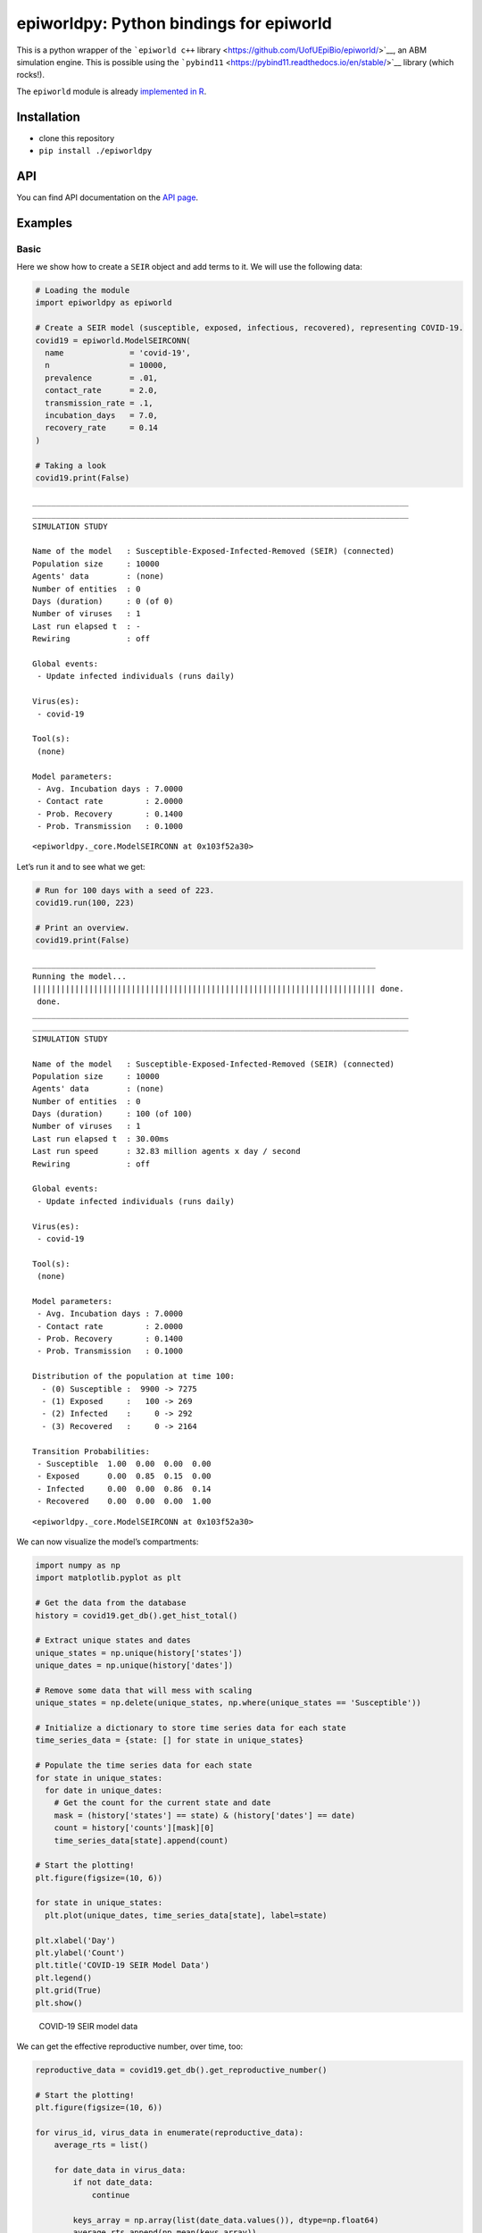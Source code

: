 ========================================
epiworldpy: Python bindings for epiworld
========================================

.. container:: float

   |Pip Build|

This is a python wrapper of the ```epiworld c++``
library <https://github.com/UofUEpiBio/epiworld/>`__, an ABM simulation
engine. This is possible using the
```pybind11`` <https://pybind11.readthedocs.io/en/stable/>`__ library
(which rocks!).

The ``epiworld`` module is already `implemented in
R <https://github.com/UofUEpiBio/epiworldR>`__.

Installation
============

-  clone this repository
-  ``pip install ./epiworldpy``

API
===

You can find API documentation on the `API page <./api.html>`__.

Examples
========

Basic
-----

Here we show how to create a ``SEIR`` object and add terms to it. We
will use the following data:

.. container:: cell

   .. code:: python

      # Loading the module
      import epiworldpy as epiworld

      # Create a SEIR model (susceptible, exposed, infectious, recovered), representing COVID-19.
      covid19 = epiworld.ModelSEIRCONN(
        name              = 'covid-19',
        n                 = 10000,
        prevalence        = .01,
        contact_rate      = 2.0,
        transmission_rate = .1,
        incubation_days   = 7.0,
        recovery_rate     = 0.14
      )

      # Taking a look
      covid19.print(False)

   .. container:: cell-output cell-output-stdout

      ::

         ________________________________________________________________________________
         ________________________________________________________________________________
         SIMULATION STUDY

         Name of the model   : Susceptible-Exposed-Infected-Removed (SEIR) (connected)
         Population size     : 10000
         Agents' data        : (none)
         Number of entities  : 0
         Days (duration)     : 0 (of 0)
         Number of viruses   : 1
         Last run elapsed t  : -
         Rewiring            : off

         Global events:
          - Update infected individuals (runs daily)

         Virus(es):
          - covid-19

         Tool(s):
          (none)

         Model parameters:
          - Avg. Incubation days : 7.0000
          - Contact rate         : 2.0000
          - Prob. Recovery       : 0.1400
          - Prob. Transmission   : 0.1000

   .. container:: cell-output cell-output-display

      ::

         <epiworldpy._core.ModelSEIRCONN at 0x103f52a30>

Let’s run it and to see what we get:

.. container:: cell

   .. code:: python

      # Run for 100 days with a seed of 223.
      covid19.run(100, 223)

      # Print an overview.
      covid19.print(False)

   .. container:: cell-output cell-output-stdout

      ::

         _________________________________________________________________________
         Running the model...
         ||||||||||||||||||||||||||||||||||||||||||||||||||||||||||||||||||||||||| done.
          done.
         ________________________________________________________________________________
         ________________________________________________________________________________
         SIMULATION STUDY

         Name of the model   : Susceptible-Exposed-Infected-Removed (SEIR) (connected)
         Population size     : 10000
         Agents' data        : (none)
         Number of entities  : 0
         Days (duration)     : 100 (of 100)
         Number of viruses   : 1
         Last run elapsed t  : 30.00ms
         Last run speed      : 32.83 million agents x day / second
         Rewiring            : off

         Global events:
          - Update infected individuals (runs daily)

         Virus(es):
          - covid-19

         Tool(s):
          (none)

         Model parameters:
          - Avg. Incubation days : 7.0000
          - Contact rate         : 2.0000
          - Prob. Recovery       : 0.1400
          - Prob. Transmission   : 0.1000

         Distribution of the population at time 100:
           - (0) Susceptible :  9900 -> 7275
           - (1) Exposed     :   100 -> 269
           - (2) Infected    :     0 -> 292
           - (3) Recovered   :     0 -> 2164

         Transition Probabilities:
          - Susceptible  1.00  0.00  0.00  0.00
          - Exposed      0.00  0.85  0.15  0.00
          - Infected     0.00  0.00  0.86  0.14
          - Recovered    0.00  0.00  0.00  1.00

   .. container:: cell-output cell-output-display

      ::

         <epiworldpy._core.ModelSEIRCONN at 0x103f52a30>

We can now visualize the model’s compartments:

.. container:: cell

   .. code:: python

      import numpy as np
      import matplotlib.pyplot as plt

      # Get the data from the database
      history = covid19.get_db().get_hist_total()

      # Extract unique states and dates
      unique_states = np.unique(history['states'])
      unique_dates = np.unique(history['dates'])

      # Remove some data that will mess with scaling
      unique_states = np.delete(unique_states, np.where(unique_states == 'Susceptible'))

      # Initialize a dictionary to store time series data for each state
      time_series_data = {state: [] for state in unique_states}

      # Populate the time series data for each state
      for state in unique_states:
        for date in unique_dates:
          # Get the count for the current state and date
          mask = (history['states'] == state) & (history['dates'] == date)
          count = history['counts'][mask][0]
          time_series_data[state].append(count)

      # Start the plotting!
      plt.figure(figsize=(10, 6))

      for state in unique_states:
        plt.plot(unique_dates, time_series_data[state], label=state)

      plt.xlabel('Day')
      plt.ylabel('Count')
      plt.title('COVID-19 SEIR Model Data')
      plt.legend()
      plt.grid(True)
      plt.show()

   .. container:: cell-output cell-output-display

      .. figure::
         README_files/figure-rst/series-visualization-output-1.png
         name: series-visualization
         :alt: COVID-19 SEIR model data

         COVID-19 SEIR model data

We can get the effective reproductive number, over time, too:

.. container:: cell

   .. code:: python

      reproductive_data = covid19.get_db().get_reproductive_number()

      # Start the plotting!
      plt.figure(figsize=(10, 6))

      for virus_id, virus_data in enumerate(reproductive_data):
          average_rts = list()
          
          for date_data in virus_data:
              if not date_data:
                  continue

              keys_array = np.array(list(date_data.values()), dtype=np.float64)
              average_rts.append(np.mean(keys_array))

          plt.plot(range(0, len(virus_data)-1), average_rts, label=f"Virus {virus_id}")

      plt.xlabel('Date')
      plt.ylabel('Effective Reproductive Rate')
      plt.title('COVID-19 SEIR Model Effective Reproductive Rate')
      plt.legend()
      plt.grid(True)
      plt.show()

   .. container:: cell-output cell-output-display

      .. figure:: README_files/figure-rst/rt-visualization-output-1.png
         name: rt-visualization
         :alt: COVID-19 SEIR model effective reproductive number

         COVID-19 SEIR model effective reproductive number

Let’s do the same for generation time:

.. container:: cell

   .. code:: python

      from collections import defaultdict

      generation_time = covid19.get_db().get_generation_time()
      agents = generation_time['agents']
      viruses = generation_time['viruses']
      times = generation_time['times']
      gentimes = generation_time['gentimes']

      # Data formatting
      unique_viruses = np.unique(viruses)
      data = defaultdict(lambda: defaultdict(list))

      for agent, virus, time, gentime in zip(agents, viruses, times, gentimes):
          data[virus][time].append(gentime)

      average_data = {virus: {} for virus in unique_viruses}

      for virus, time_dict in data.items():
          for time, gentime_list in time_dict.items():
              average_data[virus][time] = np.mean(gentime_list)

      # Plotting
      plt.figure(figsize=(10, 6))
      for virus, time_dict in average_data.items():
          times = sorted(time_dict.keys())
          gentimes = [time_dict[time] for time in times]
          plt.plot(times, gentimes, label=f'Virus {virus}')

      plt.xlabel('Date')
      plt.ylabel('Generation Time')
      plt.title('COVID-19 SEIR Model Generation Time')
      plt.legend()
      plt.grid(True)
      plt.show()

   .. container:: cell-output cell-output-display

      .. figure::
         README_files/figure-rst/gentime-visualization-output-1.png
         name: gentime-visualization
         :alt: COVID-19 SEIR model generation time

         COVID-19 SEIR model generation time

Epiworld records agent-agent interactions, and we can graph those too.
In the below example, we only track all cases stemming from a specific
index case, despite the model having a prevalence of 0.01.

.. container:: cell
   :name: contact-visualization

   .. code:: python

      import networkx as nx
      from matplotlib.animation import FuncAnimation

      transmissions = covid19.get_db().get_transmissions()
      start = transmissions['source_exposure_dates']
      end = transmissions['dates']
      source = transmissions['sources']
      target = transmissions['targets']
      days = max(end)

      graph = nx.Graph()
      fig, ax = plt.subplots(figsize=(6,4))

      # Animation function
      to_track = { source[0] }
      def update(frame):
          ax.clear()
          
          agents_involved_today = set()
          agents_relationships_we_care_about = []
          
          # Get only the agents involved in the current frame.
          for i in range(len(start)):
              if start[i] <= frame <= end[i]:
                  agents_involved_today.add((source[i], target[i]))

          # Get only today's agents who have some connection to agents
          # we've seen before.
          for agent in agents_involved_today:
              if agent[0] in to_track or agent[1] in to_track:
                  to_track.add(agent[0])
                  to_track.add(agent[1])
                  graph.add_edge(agent[0], agent[1])

          # Lay and space them out.
          pos = nx.kamada_kawai_layout(graph)

          options = {
              "with_labels": True,
              "node_size": 300,
              "font_size": 6,
              "node_color": "white",
              "edgecolors": "white",
              "linewidths": 1,
              "width": 1,
          }

          # Graph!
          nx.draw_networkx(graph, pos, **options)
          ax.set_title(f"COVID-19 SEIR Model Agent Contact (Day {frame})")

      ani = FuncAnimation(fig, update, frames=int(days/3), interval=200, repeat=False)
      plt.show()

.. raw:: html

   <!-- I couldn't figure out a way to get Quarto to do animations correctly so we're
     hardcoding a GIF. -->

.. figure::
   README_files/figure-commonmark/contact-visualization-output-1.gif
   :alt: Contact information from the COVID-19 SEIR model run

   Contact information from the COVID-19 SEIR model run

.. |Pip Build| image:: https://github.com/UofUEpiBio/epiworldpy/actions/workflows/pip.yaml/badge.svg
   :target: https://github.com/UofUEpiBio/epiworldpy/actions/workflows/pip.yaml
